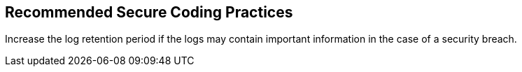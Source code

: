 == Recommended Secure Coding Practices

Increase the log retention period if the logs may contain important information in the case of a security breach.
